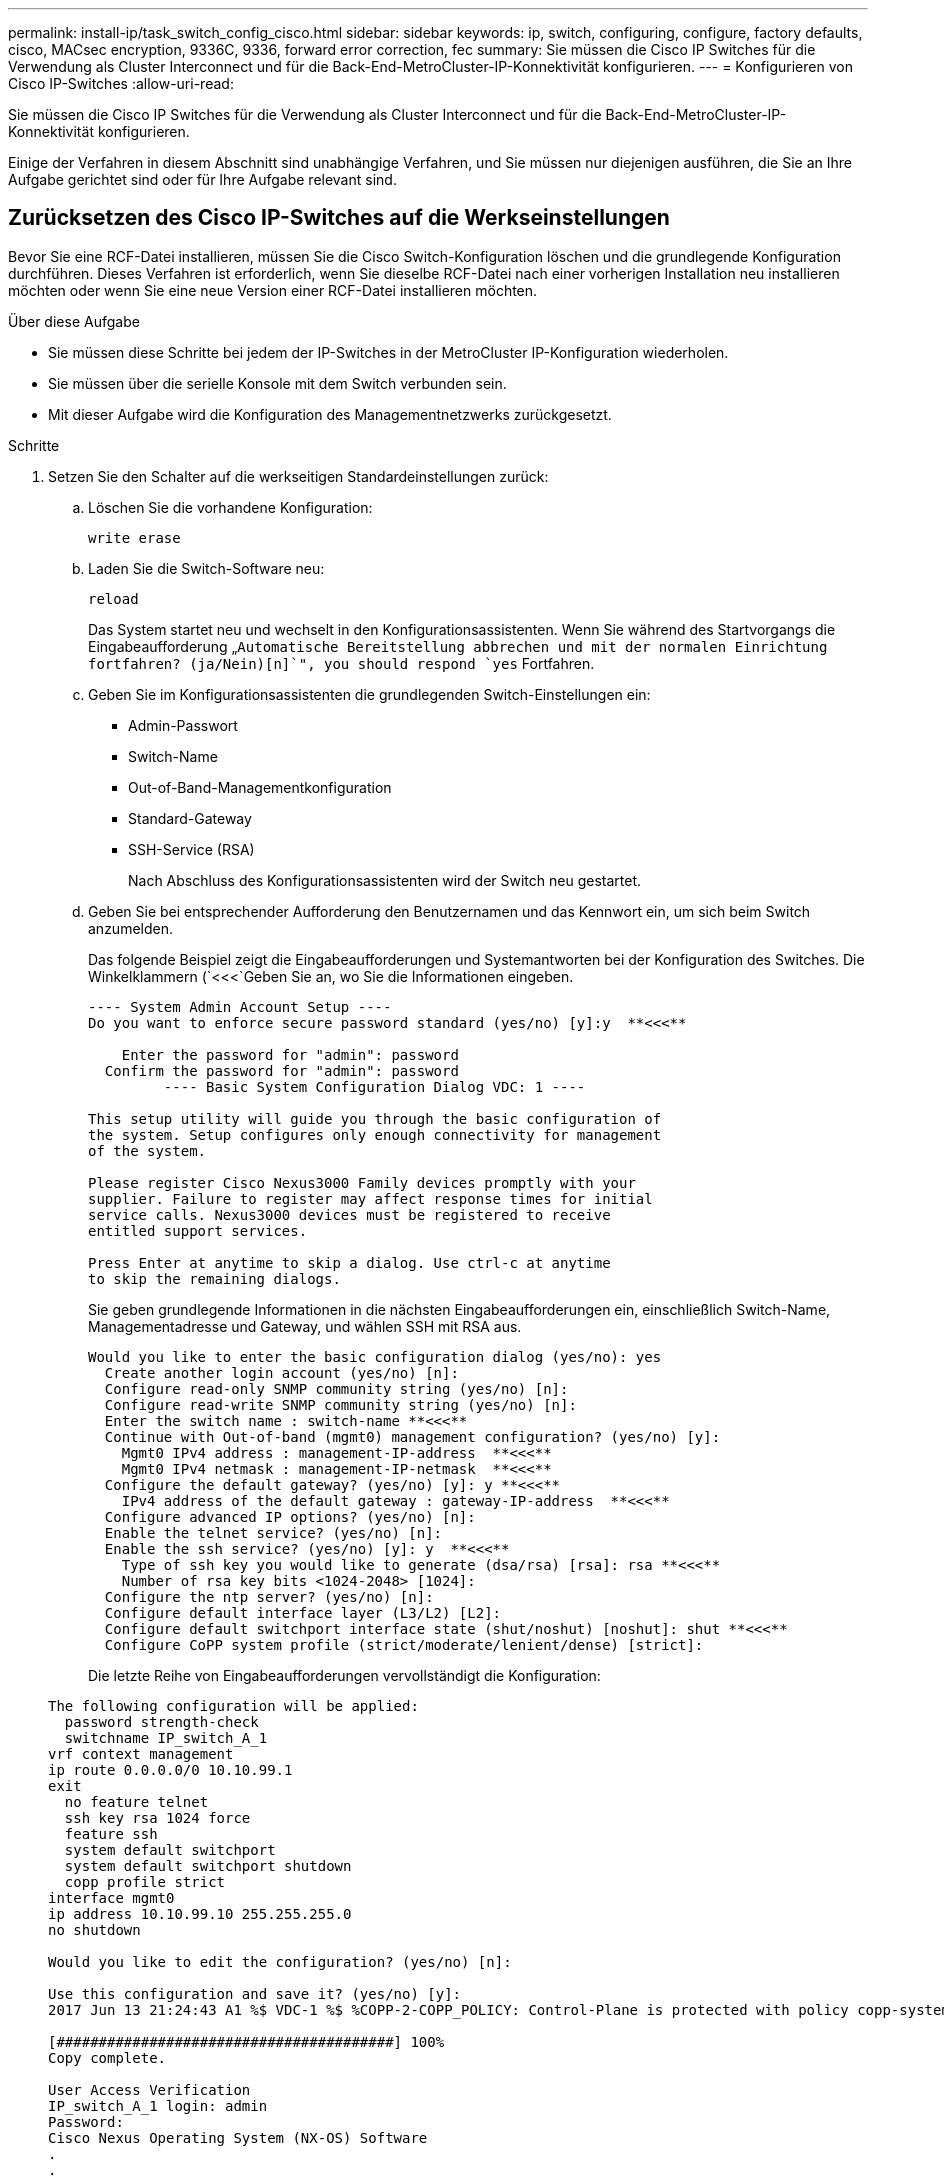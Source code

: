---
permalink: install-ip/task_switch_config_cisco.html 
sidebar: sidebar 
keywords: ip, switch, configuring, configure, factory defaults, cisco, MACsec encryption, 9336C, 9336, forward error correction, fec 
summary: Sie müssen die Cisco IP Switches für die Verwendung als Cluster Interconnect und für die Back-End-MetroCluster-IP-Konnektivität konfigurieren. 
---
= Konfigurieren von Cisco IP-Switches
:allow-uri-read: 


[role="lead"]
Sie müssen die Cisco IP Switches für die Verwendung als Cluster Interconnect und für die Back-End-MetroCluster-IP-Konnektivität konfigurieren.

Einige der Verfahren in diesem Abschnitt sind unabhängige Verfahren, und Sie müssen nur diejenigen ausführen, die Sie an Ihre Aufgabe gerichtet sind oder für Ihre Aufgabe relevant sind.



== Zurücksetzen des Cisco IP-Switches auf die Werkseinstellungen

[role="lead"]
Bevor Sie eine RCF-Datei installieren, müssen Sie die Cisco Switch-Konfiguration löschen und die grundlegende Konfiguration durchführen. Dieses Verfahren ist erforderlich, wenn Sie dieselbe RCF-Datei nach einer vorherigen Installation neu installieren möchten oder wenn Sie eine neue Version einer RCF-Datei installieren möchten.

.Über diese Aufgabe
* Sie müssen diese Schritte bei jedem der IP-Switches in der MetroCluster IP-Konfiguration wiederholen.
* Sie müssen über die serielle Konsole mit dem Switch verbunden sein.
* Mit dieser Aufgabe wird die Konfiguration des Managementnetzwerks zurückgesetzt.


.Schritte
. Setzen Sie den Schalter auf die werkseitigen Standardeinstellungen zurück:
+
.. Löschen Sie die vorhandene Konfiguration:
+
`write erase`

.. Laden Sie die Switch-Software neu:
+
`reload`

+
Das System startet neu und wechselt in den Konfigurationsassistenten. Wenn Sie während des Startvorgangs die Eingabeaufforderung „`Automatische Bereitstellung abbrechen und mit der normalen Einrichtung fortfahren? (ja/Nein)[n]`", you should respond `yes` Fortfahren.

.. Geben Sie im Konfigurationsassistenten die grundlegenden Switch-Einstellungen ein:
+
*** Admin-Passwort
*** Switch-Name
*** Out-of-Band-Managementkonfiguration
*** Standard-Gateway
*** SSH-Service (RSA)
+
Nach Abschluss des Konfigurationsassistenten wird der Switch neu gestartet.



.. Geben Sie bei entsprechender Aufforderung den Benutzernamen und das Kennwort ein, um sich beim Switch anzumelden.
+
Das folgende Beispiel zeigt die Eingabeaufforderungen und Systemantworten bei der Konfiguration des Switches. Die Winkelklammern (`<<<`Geben Sie an, wo Sie die Informationen eingeben.

+
[listing]
----
---- System Admin Account Setup ----
Do you want to enforce secure password standard (yes/no) [y]:y  **<<<**

    Enter the password for "admin": password
  Confirm the password for "admin": password
         ---- Basic System Configuration Dialog VDC: 1 ----

This setup utility will guide you through the basic configuration of
the system. Setup configures only enough connectivity for management
of the system.

Please register Cisco Nexus3000 Family devices promptly with your
supplier. Failure to register may affect response times for initial
service calls. Nexus3000 devices must be registered to receive
entitled support services.

Press Enter at anytime to skip a dialog. Use ctrl-c at anytime
to skip the remaining dialogs.
----
+
Sie geben grundlegende Informationen in die nächsten Eingabeaufforderungen ein, einschließlich Switch-Name, Managementadresse und Gateway, und wählen SSH mit RSA aus.

+
[listing]
----
Would you like to enter the basic configuration dialog (yes/no): yes
  Create another login account (yes/no) [n]:
  Configure read-only SNMP community string (yes/no) [n]:
  Configure read-write SNMP community string (yes/no) [n]:
  Enter the switch name : switch-name **<<<**
  Continue with Out-of-band (mgmt0) management configuration? (yes/no) [y]:
    Mgmt0 IPv4 address : management-IP-address  **<<<**
    Mgmt0 IPv4 netmask : management-IP-netmask  **<<<**
  Configure the default gateway? (yes/no) [y]: y **<<<**
    IPv4 address of the default gateway : gateway-IP-address  **<<<**
  Configure advanced IP options? (yes/no) [n]:
  Enable the telnet service? (yes/no) [n]:
  Enable the ssh service? (yes/no) [y]: y  **<<<**
    Type of ssh key you would like to generate (dsa/rsa) [rsa]: rsa **<<<**
    Number of rsa key bits <1024-2048> [1024]:
  Configure the ntp server? (yes/no) [n]:
  Configure default interface layer (L3/L2) [L2]:
  Configure default switchport interface state (shut/noshut) [noshut]: shut **<<<**
  Configure CoPP system profile (strict/moderate/lenient/dense) [strict]:
----
+
Die letzte Reihe von Eingabeaufforderungen vervollständigt die Konfiguration:

+
[listing]
----
The following configuration will be applied:
  password strength-check
  switchname IP_switch_A_1
vrf context management
ip route 0.0.0.0/0 10.10.99.1
exit
  no feature telnet
  ssh key rsa 1024 force
  feature ssh
  system default switchport
  system default switchport shutdown
  copp profile strict
interface mgmt0
ip address 10.10.99.10 255.255.255.0
no shutdown

Would you like to edit the configuration? (yes/no) [n]:

Use this configuration and save it? (yes/no) [y]:
2017 Jun 13 21:24:43 A1 %$ VDC-1 %$ %COPP-2-COPP_POLICY: Control-Plane is protected with policy copp-system-p-policy-strict.

[########################################] 100%
Copy complete.

User Access Verification
IP_switch_A_1 login: admin
Password:
Cisco Nexus Operating System (NX-OS) Software
.
.
.
IP_switch_A_1#
----


. Konfiguration speichern:
+
[listing]
----
 IP_switch-A-1# copy running-config startup-config
----
. Starten Sie den Switch neu, und warten Sie, bis der Schalter neu geladen wurde:
+
[listing]
----
 IP_switch-A-1# reload
----
. Wiederholen Sie die vorherigen Schritte auf den anderen drei Switches in der MetroCluster IP-Konfiguration.




== Herunterladen und Installieren der Cisco Switch NX-OS-Software

Sie müssen die Betriebssystemdatei und die RCF-Datei auf jeden Switch in der MetroCluster IP-Konfiguration herunterladen.

Diese Aufgabe erfordert Dateiübertragungssoftware, wie FTP, TFTP, SFTP oder SCP, Um die Dateien auf die Switches zu kopieren.

Diese Schritte müssen bei jedem der IP-Switches in der MetroCluster IP-Konfiguration wiederholt werden.

Sie müssen die unterstützte Switch-Softwareversion verwenden.

https://hwu.netapp.com["NetApp Hardware Universe"]

.Schritte
. Laden Sie die unterstützte NX-OS-Softwaredatei herunter.
+
https://software.cisco.com/download/home["Cisco Software-Download"]

. Kopieren Sie die Switch-Software auf den Switch:
+
`copy sftp://root@server-ip-address/tftpboot/NX-OS-file-name bootflash: vrf management`

+
In diesem Beispiel wird die Datei nxos.7.0.3.I4.6.bin vom SFTP-Server 10.10.99.99 auf den lokalen Bootflash kopiert:

+
[listing]
----
IP_switch_A_1# copy sftp://root@10.10.99.99/tftpboot/nxos.7.0.3.I4.6.bin bootflash: vrf management
root@10.10.99.99's password: password
sftp> progress
Progress meter enabled
sftp> get   /tftpboot/nxos.7.0.3.I4.6.bin  /bootflash/nxos.7.0.3.I4.6.bin
Fetching /tftpboot/nxos.7.0.3.I4.6.bin to /bootflash/nxos.7.0.3.I4.6.bin
/tftpboot/nxos.7.0.3.I4.6.bin                 100%  666MB   7.2MB/s   01:32
sftp> exit
Copy complete, now saving to disk (please wait)...
----
. Überprüfen Sie auf jedem Switch, ob die NX-OS-Dateien des Switches im Bootflash-Verzeichnis jedes Switches vorhanden sind:
+
`dir bootflash:`

+
Das folgende Beispiel zeigt, dass die Dateien auf IP_Switch_A_1 vorhanden sind:

+
[listing]
----
IP_switch_A_1# dir bootflash:
                  .
                  .
                  .
  698629632    Jun 13 21:37:44 2017  nxos.7.0.3.I4.6.bin
                  .
                  .
                  .

Usage for bootflash://sup-local
 1779363840 bytes used
13238841344 bytes free
15018205184 bytes total
IP_switch_A_1#
----
. Installieren der Switch-Software:
+
`install all nxos bootflash:nxos.version-number.bin`

+
Der Switch wird automatisch neu geladen (neu gestartet), nachdem die Switch-Software installiert wurde.

+
Das folgende Beispiel zeigt die Softwareinstallation auf IP_Switch_A_1:

+
[listing]
----
IP_switch_A_1# install all nxos bootflash:nxos.7.0.3.I4.6.bin
Installer will perform compatibility check first. Please wait.
Installer is forced disruptive

Verifying image bootflash:/nxos.7.0.3.I4.6.bin for boot variable "nxos".
[####################] 100% -- SUCCESS

Verifying image type.
[####################] 100% -- SUCCESS

Preparing "nxos" version info using image bootflash:/nxos.7.0.3.I4.6.bin.
[####################] 100% -- SUCCESS

Preparing "bios" version info using image bootflash:/nxos.7.0.3.I4.6.bin.
[####################] 100% -- SUCCESS       [####################] 100%            -- SUCCESS

Performing module support checks.            [####################] 100%            -- SUCCESS

Notifying services about system upgrade.     [####################] 100%            -- SUCCESS



Compatibility check is done:
Module  bootable          Impact  Install-type  Reason
------  --------  --------------  ------------  ------
     1       yes      disruptive         reset  default upgrade is not hitless



Images will be upgraded according to following table:
Module       Image   Running-Version(pri:alt)         New-Version   Upg-Required
------  ----------   ------------------------  ------------------   ------------
     1        nxos                7.0(3)I4(1)         7.0(3)I4(6)   yes
     1        bios         v04.24(04/21/2016)  v04.24(04/21/2016)   no


Switch will be reloaded for disruptive upgrade.
Do you want to continue with the installation (y/n)?  [n] y


Install is in progress, please wait.

Performing runtime checks.         [####################] 100%    -- SUCCESS

Setting boot variables.
[####################] 100% -- SUCCESS

Performing configuration copy.
[####################] 100% -- SUCCESS

Module 1: Refreshing compact flash and upgrading bios/loader/bootrom.
Warning: please do not remove or power off the module at this time.
[####################] 100% -- SUCCESS


Finishing the upgrade, switch will reboot in 10 seconds.
IP_switch_A_1#
----
. Warten Sie, bis der Schalter neu geladen ist, und melden Sie sich dann am Schalter an.
+
Nach dem Neustart des Switches wird die Eingabeaufforderung für die Anmeldung angezeigt:

+
[listing]
----
User Access Verification
IP_switch_A_1 login: admin
Password:
Cisco Nexus Operating System (NX-OS) Software
TAC support: http://www.cisco.com/tac
Copyright (C) 2002-2017, Cisco and/or its affiliates.
All rights reserved.
.
.
.
MDP database restore in progress.
IP_switch_A_1#

The switch software is now installed.
----
. Überprüfen Sie, ob die Switch-Software installiert wurde: +
`show version`
+
Das folgende Beispiel zeigt die Ausgabe:

+
[listing]
----
IP_switch_A_1# show version
Cisco Nexus Operating System (NX-OS) Software
TAC support: http://www.cisco.com/tac
Copyright (C) 2002-2017, Cisco and/or its affiliates.
All rights reserved.
.
.
.

Software
  BIOS: version 04.24
  NXOS: version 7.0(3)I4(6)   **<<< switch software version**
  BIOS compile time:  04/21/2016
  NXOS image file is: bootflash:///nxos.7.0.3.I4.6.bin
  NXOS compile time:  3/9/2017 22:00:00 [03/10/2017 07:05:18]


Hardware
  cisco Nexus 3132QV Chassis
  Intel(R) Core(TM) i3- CPU @ 2.50GHz with 16401416 kB of memory.
  Processor Board ID FOC20123GPS

  Device name: A1
  bootflash:   14900224 kB
  usb1:               0 kB (expansion flash)

Kernel uptime is 0 day(s), 0 hour(s), 1 minute(s), 49 second(s)

Last reset at 403451 usecs after  Mon Jun 10 21:43:52 2017

  Reason: Reset due to upgrade
  System version: 7.0(3)I4(1)
  Service:

plugin
  Core Plugin, Ethernet Plugin
IP_switch_A_1#
----
. Wiederholen Sie diese Schritte für die verbleibenden drei IP-Switches in der MetroCluster IP-Konfiguration.




== Herunterladen und Installieren der Cisco IP RCF-Dateien

Sie müssen die RCF-Datei auf jeden Switch in der MetroCluster IP-Konfiguration herunterladen.

Diese Aufgabe erfordert Dateiübertragungssoftware, wie FTP, TFTP, SFTP oder SCP, Um die Dateien auf die Switches zu kopieren.

Diese Schritte müssen bei jedem der IP-Switches in der MetroCluster IP-Konfiguration wiederholt werden.

Sie müssen die unterstützte Switch-Softwareversion verwenden.

https://hwu.netapp.com["NetApp Hardware Universe"]

Es gibt vier RCF-Dateien, eine für jeden der vier Schalter in der MetroCluster IP-Konfiguration. Sie müssen die richtigen RCF-Dateien für das Switch-Modell verwenden, das Sie verwenden.

|===


| Switch | RCF-Datei 


 a| 
IP_Switch_A_1
 a| 
NX3232_v1.80_Switch-A1.txt



 a| 
IP_Switch_A_2
 a| 
NX3232_v1.80_Switch-A2.txt



 a| 
IP_Switch_B_1
 a| 
NX3232_v1.80_Switch-B1.txt



 a| 
IP_Switch_B_2
 a| 
NX3232_v1.80_Switch-B2.txt

|===
.Schritte
. Laden Sie die MetroCluster IP RCF-Dateien herunter.
+

NOTE: Änderungen an den RCF-Dateien nach dem Download werden nicht unterstützt.

. Kopieren Sie die RCF-Dateien auf die Switches:
+
.. Kopieren Sie die RCF-Dateien auf den ersten Switch:
+
`copy sftp://root@FTP-server-IP-address/tftpboot/switch-specific-RCF bootflash: vrf management`

+
In diesem Beispiel wird die RCF-Datei NX3232_v1.80_Switch-A1.txt vom SFTP-Server unter 10.10.99.99 auf den lokalen Bootflash kopiert. Sie müssen die IP-Adresse Ihres TFTP/SFTP-Servers und den Dateinamen der RCF-Datei verwenden, die Sie installieren müssen.

+
[listing]
----
IP_switch_A_1# copy sftp://root@10.10.99.99/tftpboot/NX3232_v1.80_Switch-A1.txt bootflash: vrf management
root@10.10.99.99's password: password
sftp> progress
Progress meter enabled
sftp> get   /tftpboot/NX3232_v1.80_Switch-A1.txt /bootflash/NX3232_v1.80_Switch-A1.txt
Fetching /tftpboot/NX3232_v1.80_Switch-A1.txt to /bootflash/NX3232_v1.80_Switch-A1.txt
/tftpboot/NX3232_v1.80_Switch-A1.txt          100% 5141     5.0KB/s   00:00
sftp> exit
Copy complete, now saving to disk (please wait)...
IP_switch_A_1#
----
.. Wiederholen Sie den vorherigen Unterschritt für jeden der anderen drei Schalter, wobei Sie sicherstellen müssen, dass die entsprechende RCF-Datei auf den entsprechenden Switch kopiert wird.


. Überprüfen Sie bei jedem Switch, ob die RCF-Datei im Bootflash-Verzeichnis jedes Switches vorhanden ist:
+
`dir bootflash:`

+
Das folgende Beispiel zeigt, dass die Dateien auf IP_Switch_A_1 vorhanden sind:

+
[listing]
----
IP_switch_A_1# dir bootflash:
                  .
                  .
                  .
5514    Jun 13 22:09:05 2017  NX3232_v1.80_Switch-A1.txt
                  .
                  .
                  .

Usage for bootflash://sup-local
1779363840 bytes used
13238841344 bytes free
15018205184 bytes total
IP_switch_A_1#
----
. Konfigurieren Sie die TCAM-Regionen auf Cisco Switches 3132Q-V und Cisco 3232C-Switches.
+

NOTE: Überspringen Sie diesen Schritt, wenn Cisco 3132Q-V oder Cisco 32Q-V Switches nicht vorhanden sind.

+
.. Stellen Sie auf dem Cisco Switch 3132Q-V die folgenden TCAM-Bereiche ein:
+
[listing]
----
conf t
hardware access-list tcam region span 0
hardware access-list tcam region racl 256
hardware access-list tcam region e-racl 256
hardware access-list tcam region qos 256
----
.. Legen Sie auf dem Cisco 3232C Switch die folgenden TCAM-Regionen fest:
+
[listing]
----
conf t
hardware access-list tcam region span 0
hardware access-list tcam region racl-lite 0
hardware access-list tcam region racl 256
hardware access-list tcam region e-racl 256
hardware access-list tcam region qos 256
----
.. Speichern Sie nach dem Einstellen der TCAM-Bereiche die Konfiguration, und laden Sie den Schalter neu:
+
[listing]
----
copy running-config startup-config
reload
----


. Kopieren Sie die passende RCF-Datei vom lokalen Bootflash auf jeden Switch in die laufende Konfiguration:
+
`copy bootflash:switch-specific-RCF.txt running-config`

. Kopieren Sie die RCF-Dateien von der ausgeführten Konfiguration auf die Startkonfiguration auf jedem Switch:
+
`copy running-config startup-config`

+
Sie sollten eine Ausgabe wie die folgende sehen:

+
[listing]
----
IP_switch_A_1# copy bootflash:NX3232_v1.80_Switch-A1.txt running-config
IP_switch-A-1# copy running-config startup-config
----
. Schalter neu laden:
+
`reload`

+
[listing]
----
IP_switch_A_1# reload
----
. Wiederholen Sie die vorherigen Schritte auf den anderen drei Switches in der MetroCluster IP-Konfiguration.




== Einstellen der Vorwärtskorrektur für Systeme mit 25-Gbit/s-Konnektivität

Wenn Ihr System mit 25-Gbit/s-Konnektivität konfiguriert ist, müssen Sie den fec-Parameter (Forward Error Correction) nach Anwendung der RCF-Datei manuell auf OFF setzen. Die RCF-Datei wendet diese Einstellung nicht an.

Die 25-Gbps-Ports müssen vor Durchführung dieses Verfahrens verkabelt werden.

link:port_usage_3232c_9336c.html["Plattform-Port-Zuweisungen für Cisco 3232C- oder Cisco 9336C-Switches"]

Diese Aufgabe gilt nur für Plattformen mit 25-Gbit/s-Konnektivität:

* AFF A300
* FAS 8200
* FAS 500f
* AFF A250


Diese Aufgabe muss an allen vier Switches der MetroCluster IP-Konfiguration ausgeführt werden.

.Schritte
. Stellen Sie den fec-Parameter auf aus für jeden 25-Gbit/s-Port, der mit einem Controller-Modul verbunden ist, und kopieren Sie dann die laufende Konfiguration in die Startkonfiguration:
+
.. Konfigurationsmodus aufrufen: `config t`
.. Geben Sie die zu konfigurierende 25-Gbit/s-Schnittstelle an: `interface interface-ID`
.. fec auf aus stellen: `fec off`
.. Wiederholen Sie die vorherigen Schritte für jeden 25-Gbit/s-Port am Switch.
.. Konfigurationsmodus beenden: `exit`
+
Im folgenden Beispiel werden die Befehle für Interface ethernet1/25/1 auf Switch IP_Switch_A_1 angezeigt:

+
[listing]
----
IP_switch_A_1# conf t
IP_switch_A_1(config)# interface Ethernet1/25/1
IP_switch_A_1(config-if)# fec off
IP_switch_A_1(config-if)# exit
IP_switch_A_1(config-if)# end
IP_switch_A_1# copy running-config startup-config
----


. Wiederholen Sie den vorherigen Schritt auf den anderen drei Switches der MetroCluster IP-Konfiguration.

